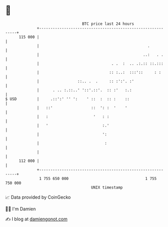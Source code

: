 * 👋

#+begin_example
                                     BTC price last 24 hours                    
                 +------------------------------------------------------------+ 
         115 000 |                                                            | 
                 |                                                .           | 
                 |                                              ..:   . .     | 
                 |                                . .  :  .. .:.:: ::.:::     | 
                 |                               :: :..:  :::'::     : :      | 
                 |                 ::.. .  .     :: :':'. :'                  | 
                 |      . .. :.::..' '::'.::'.  :: :'   :.:                   | 
   $ USD         |     .::':' '' ':    ' ::  :  :: :    ::                    | 
                 |   ::'                 ::  ': :  '    '                     | 
                 |   :                    '   : :                             | 
                 |   '                        :.'                             | 
                 |                            ':                              | 
                 |                             :                              | 
                 |                                                            | 
         112 000 |                                                            | 
                 +------------------------------------------------------------+ 
                  1 755 650 000                                  1 755 750 000  
                                         UNIX timestamp                         
#+end_example
📈 Data provided by CoinGecko

🧑‍💻 I'm Damien

✍️ I blog at [[https://www.damiengonot.com][damiengonot.com]]
